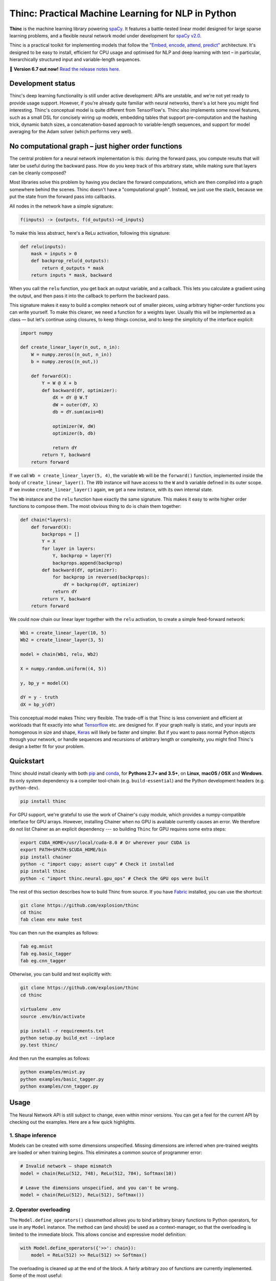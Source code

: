 Thinc: Practical Machine Learning for NLP in Python
***************************************************

**Thinc** is the machine learning library powering `spaCy <https://spacy.io>`_.
It features a battle-tested linear model designed for large sparse learning
problems, and a flexible neural network model under development for
`spaCy v2.0 <https://github.com/explosion/spaCy/projects/3>`_.

Thinc is a practical toolkit for implementing models that follow the
`"Embed, encode, attend, predict" <https://explosion.ai/blog/deep-learning-formula-nlp>`_
architecture. It's designed to be easy to install, efficient for CPU usage and
optimised for NLP and deep learning with text – in particular, hierarchically
structured input and variable-length sequences.

🔮 **Version 6.7 out now!** `Read the release notes here. <https://github.com/explosion/thinc/releases/>`_

.. image:: https://img.shields.io/travis/explosion/thinc/master.svg?style=flat-square
    :target: https://travis-ci.org/explosion/thinc
    :alt: Build Status

.. image:: https://img.shields.io/coveralls/explosion/thinc.svg?style=flat-square
    :target: https://coveralls.io/github/explosion/thinc
    :alt: Test Coverage

.. image:: https://img.shields.io/github/release/explosion/thinc.svg?style=flat-square
    :target: https://github.com/explosion/thinc/releases
    :alt: Current Release Version

.. image:: https://img.shields.io/pypi/v/thinc.svg?style=flat-square
    :target: https://pypi.python.org/pypi/thinc
    :alt: pypi Version

.. image:: https://anaconda.org/conda-forge/thinc/badges/version.svg
    :target: https://anaconda.org/conda-forge/thinc
    :alt: conda Version

.. image:: https://img.shields.io/badge/gitter-join%20chat%20%E2%86%92-7676d1.svg?style=flat-square
    :target: https://gitter.im/explosion/thinc
    :alt: Thinc on Gitter

.. image:: https://img.shields.io/twitter/follow/explosion_ai.svg?style=social&label=Follow
    :target: https://twitter.com/explosion_ai
    :alt: Follow us on Twitter

Development status
==================

Thinc's deep learning functionality is still under active development: APIs are
unstable, and we're not yet ready to provide usage support. However, if you're
already quite familiar with neural networks, there's a lot here you might find
interesting. Thinc's conceptual model is quite different from TensorFlow's.
Thinc also implements some novel features, such as a small DSL for concisely
wiring up models, embedding tables that support pre-computation and the
hashing trick, dynamic batch sizes, a concatenation-based approach to
variable-length sequences, and support for model averaging for the
Adam solver (which performs very well).

No computational graph – just higher order functions
======================================================

The central problem for a neural network implementation is this: during the
forward pass, you compute results that will later be useful during the backward
pass. How do you keep track of this arbitrary state, while making sure that
layers can be cleanly composed?

Most libraries solve this problem by having you declare the forward
computations, which are then compiled into a graph somewhere behind the scenes.
Thinc doesn't have a "computational graph". Instead, we just use the stack,
because we put the state from the forward pass into callbacks.

All nodes in the network have a simple signature:

.. code::

    f(inputs) -> {outputs, f(d_outputs)->d_inputs}

To make this less abstract, here's a ReLu activation, following this signature:

.. code:: python

    def relu(inputs):
        mask = inputs > 0
        def backprop_relu(d_outputs):
            return d_outputs * mask
        return inputs * mask, backward

When you call the ``relu`` function, you get back an output variable, and a
callback. This lets you calculate a gradient using the output, and then pass it
into the callback to perform the backward pass.

This signature makes it easy to build a complex network out of smaller pieces,
using arbitrary higher-order functions you can write yourself. To make this
clearer, we need a function for a weights layer. Usually this will be
implemented as a class — but let's continue using closures, to keep things
concise, and to keep the simplicity of the interface explicit:

.. code:: python

    import numpy

    def create_linear_layer(n_out, n_in):
        W = numpy.zeros((n_out, n_in))
        b = numpy.zeros((n_out,))

        def forward(X):
            Y = W @ X + b
            def backward(dY, optimizer):
                dX = dY @ W.T
                dW = outer(dY, X)
                db = dY.sum(axis=0)

                optimizer(W, dW)
                optimizer(b, db)

                return dY
            return Y, backward
        return forward

If we call ``Wb = create_linear_layer(5, 4)``, the variable ``Wb`` will be the
``forward()`` function, implemented inside the body of ``create_linear_layer()``.
The `Wb` instance will have access to the ``W`` and ``b`` variable defined in its
outer scope. If we invoke ``create_linear_layer()`` again, we get a new instance,
with its own internal state.

The ``Wb`` instance and the ``relu`` function have exactly the same signature. This
makes it easy to write higher order functions to compose them. The most obvious
thing to do is chain them together:

.. code:: python

    def chain(*layers):
        def forward(X):
            backprops = []
            Y = X
            for layer in layers:
                Y, backprop = layer(Y)
                backprops.append(backprop)
            def backward(dY, optimizer):
                for backprop in reversed(backprops):
                    dY = backprop(dY, optimizer)
                return dY
            return Y, backward
        return forward

We could now chain our linear layer together with the ``relu`` activation, to
create a simple feed-forward network:

.. code:: python

    Wb1 = create_linear_layer(10, 5)
    Wb2 = create_linear_layer(3, 5)

    model = chain(Wb1, relu, Wb2)

    X = numpy.random.uniform((4, 5))

    y, bp_y = model(X)

    dY = y - truth
    dX = bp_y(dY)

This conceptual model makes Thinc very flexible. The trade-off is that Thinc is
less convenient and efficient at workloads that fit exactly into what
`Tensorflow <https://www.tensorflow.org/>`_ etc. are designed for. If your graph
really is static, and your inputs are homogenous in size and shape,
`Keras <https://keras.io/>`_ will likely be faster and simpler. But if you want
to pass normal Python objects through your network, or handle sequences and recursions
of arbitrary length or complexity, you might find Thinc's design a better fit for
your problem.

Quickstart
==========

Thinc should install cleanly with both `pip <http://pypi.python.org/pypi/thinc>`_ and
`conda <https://anaconda.org/conda-forge/thinc>`_, for **Pythons 2.7+ and 3.5+**, on
**Linux**, **macOS / OSX** and **Windows**.  Its only system dependency is a compiler
tool-chain (e.g. ``build-essential``) and the  Python development headers (e.g.
``python-dev``).

.. code:: bash

    pip install thinc

For GPU support, we're grateful to use the work of Chainer's cupy module, which provides a numpy-compatible interface for GPU arrays. However, installing Chainer when no GPU is available currently causes an error. We therefore do not list Chainer as an explicit dependency --- so building ``Thinc`` for GPU requires some extra steps:

.. code:: bash

    export CUDA_HOME=/usr/local/cuda-8.0 # Or wherever your CUDA is
    export PATH=$PATH:$CUDA_HOME/bin
    pip install chainer
    python -c "import cupy; assert cupy" # Check it installed
    pip install thinc
    python -c "import thinc.neural.gpu_ops" # Check the GPU ops were built

The rest of this section describes how to build Thinc from source. If you have
`Fabric <http://www.fabfile.org>`_ installed, you can use the shortcut:

.. code:: bash

   git clone https://github.com/explosion/thinc
   cd thinc
   fab clean env make test

You can then run the examples as follows:

.. code:: bash

   fab eg.mnist
   fab eg.basic_tagger
   fab eg.cnn_tagger

Otherwise, you can build and test explicitly with:

.. code:: bash

   git clone https://github.com/explosion/thinc
   cd thinc

   virtualenv .env
   source .env/bin/activate

   pip install -r requirements.txt
   python setup.py build_ext --inplace
   py.test thinc/

And then run the examples as follows:

.. code:: bash

   python examples/mnist.py
   python examples/basic_tagger.py
   python examples/cnn_tagger.py


Usage
=====

The Neural Network API is still subject to change, even within minor versions.
You can get a feel for the current API by checking out the examples. Here are
a few quick highlights.

1. Shape inference
------------------

Models can be created with some dimensions unspecified. Missing dimensions are
inferred when pre-trained weights are loaded or when training begins. This
eliminates a common source of programmer error:

.. code:: python

    # Invalid network — shape mismatch
    model = chain(ReLu(512, 748), ReLu(512, 784), Softmax(10))

    # Leave the dimensions unspecified, and you can't be wrong.
    model = chain(ReLu(512), ReLu(512), Softmax())

2. Operator overloading
-----------------------

The ``Model.define_operators()`` classmethod allows you to bind arbitrary
binary functions to Python operators, for use in any ``Model`` instance. The
method can (and should) be used as a context-manager, so that the overloading
is limited to the immediate block. This allows concise and expressive model
definition:

.. code:: python

    with Model.define_operators({'>>': chain}):
        model = ReLu(512) >> ReLu(512) >> Softmax()

The overloading is cleaned up at the end of the block. A fairly arbitrary zoo
of functions are currently implemented. Some of the most useful:

* ``chain(model1, model2)``: Compose two models ``f(x)`` and ``g(x)`` into a single model computing ``g(f(x))``.

* ``clone(model1, int)``: Create ``n`` copies of a model, each with distinct weights, and chain them together.

* ``concatenate(model1, model2)``: Given two models with output dimensions ``(n,)`` and ``(m,)``, construct a model with output dimensions ``(m+n,)``.

* ``add(model1, model2)``: ``add(f(x), g(x)) = f(x)+g(x)``

* ``make_tuple(model1, model2)``: Construct tuples of the outputs of two models, at the batch level. The backward pass expects to receive a tuple of gradients, which are routed through the appropriate model, and summed.

Putting these things together, here's the sort of tagging model that Thinc is
designed to make easy.

.. code:: python

    with Model.define_operators({'>>': chain, '**': clone, '|': concatenate}):
        model = (
            add_eol_markers('EOL')
            >> flatten
            >> memoize(
                CharLSTM(char_width)
                | (normalize >> str2int >> Embed(word_width)))
            >> ExtractWindow(nW=2)
            >> BatchNorm(ReLu(hidden_width)) ** 3
            >> Softmax()
        )

Not all of these pieces are implemented yet, but hopefully this shows where
we're going. The ``memoize`` function will be particularly important: in any
batch of text, the common words will be very common. It's therefore important
to evaluate models such as the ``CharLSTM`` once per word type per minibatch,
rather than once per token.

3. Callback-based backpropagation
---------------------------------

Most neural network libraries use a computational graph abstraction. This takes
the execution away from you, so that gradients can be computed automatically.
Thinc follows a style more like the ``autograd`` library, but with larger
operations. Usage is as follows:

.. code:: python

    def explicit_sgd_update(X, y):
        sgd = lambda weights, gradient: weights - gradient * 0.001
        yh, finish_update = model.begin_update(X, drop=0.2)
        finish_update(y-yh, optimizer)

Separating the backpropagation into three parts like this has many advantages.
The interface to all models is completely uniform — there is no distinction
between the top-level model you use as a predictor and the internal models for
the layers. We also make concurrency simple, by making the ``begin_update()``
step a pure function, and separating the accumulation of the gradient from the
action of the optimizer.

4. Class annotations
--------------------

To keep the class hierarchy shallow, Thinc uses class decorators to reuse code
for layer definitions. Specifically, the following decorators are available:

* ``describe.attributes()``: Allows attributes to be specified by keyword argument. Used especially for dimensions and parameters.

* ``describe.on_init()``: Allows callbacks to be specified, which will be called at the end of the ``__init__.py``.

* ``describe.on_data()``: Allows callbacks to be specified, which will be called on ``Model.begin_training()``.

🛠 Changelog
============

=========== ============== ===========
Version     Date           Description
=========== ============== ===========
`v6.7.1`_   ``2017-06-02`` Improve serialization
`v6.7.0`_   ``2017-06-01`` Fixes to serialization, hash embeddings and flatten ops
`v6.6.0`_   ``2017-05-14`` Improved GPU usage and examples
 v6.5.2     ``2017-03-20`` *n/a*
`v6.5.1`_   ``2017-03-20`` Improved linear class and Windows fix
`v6.5.0`_   ``2017-03-11`` Supervised similarity, fancier embedding and improvements to linear model
 v6.4.0     ``2017-02-15`` *n/a*
`v6.3.0`_   ``2017-01-25`` Efficiency improvements, argument checking and error messaging
`v6.2.0`_   ``2017-01-15`` Improve API and introduce overloaded operators
`v6.1.3`_   ``2017-01-10`` More neural network functions and training continuation
 v6.1.3     ``2017-01-09`` *n/a*
 v6.1.2     ``2017-01-09`` *n/a*
 v6.1.1     ``2017-01-09`` *n/a*
 v6.1.0     ``2017-01-09`` *n/a*
`v6.0.0`_   ``2016-12-31`` Add ``thinc.neural`` for NLP-oriented deep learning
=========== ============== ===========

.. _v6.7.1: https://github.com/explosion/thinc/releases/tag/v6.7.1
.. _v6.7.0: https://github.com/explosion/thinc/releases/tag/v6.7.0
.. _v6.6.0: https://github.com/explosion/thinc/releases/tag/v6.6.0
.. _v6.5.1: https://github.com/explosion/thinc/releases/tag/v6.5.1
.. _v6.5.0: https://github.com/explosion/thinc/releases/tag/v6.5.0
.. _v6.3.0: https://github.com/explosion/thinc/releases/tag/v6.3.0
.. _v6.2.0: https://github.com/explosion/thinc/releases/tag/v6.2.0
.. _v6.1.3: https://github.com/explosion/thinc/releases/tag/v6.1.3
.. _v6.0.0: https://github.com/explosion/thinc/releases/tag/v6.0.0

